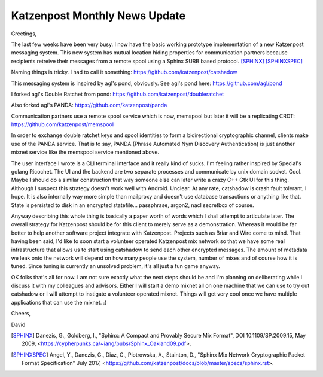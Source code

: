 .. post:: 4 May, 2019
   :tags: katzenpost, blog
   :title: Katzenpost Monthly News Update
   :author: David Stainton
   :nocomments:

Katzenpost Monthly News Update
------------------------------

Greetings,

The last few weeks have been very busy. I now have the basic working
prototype implementation of a new Katzenpost messaging system. This
new system has mutual location hiding properties for communication
partners because recipients retreive their messages from a remote
spool using a Sphinx SURB based protocol. [SPHINX]_  [SPHINXSPEC]_

Naming things is tricky. I had to call it something:
https://github.com/katzenpost/catshadow

This messaging system is inspired by agl's pond, obviously.
See agl's pond here: https://github.com/agl/pond

I forked agl's Double Ratchet from pond:
https://github.com/katzenpost/doubleratchet

Also forked agl's PANDA:
https://github.com/katzenpost/panda

Communication partners use a remote spool service which is now, memspool
but later it will be a replicating CRDT:
https://github.com/katzenpost/memspool

In order to exchange double ratchet keys and spool identities to form
a bidirectional cryptographic channel, clients make use of the PANDA
service. That is to say, PANDA (Phrase Automated Nym Discovery
Authentication) is just another mixnet service like the memspool
service mentioned above.

The user interface I wrote is a CLI terminal interface and it really
kind of sucks. I'm feeling rather inspired by Special's golang
Ricochet. The UI and the backend are two separate processes and
communicate by unix domain socket. Cool. Maybe I should do a similar construction
that way someone else can later write a crazy C++ Gtk UI for this
thing. Although I suspect this strategy doesn't work well with
Android. Unclear. At any rate, catshadow is crash fault tolerant, I
hope. It is also internally way more simple than mailproxy and doesn't
use database transactions or anything like that. State is persisted to
disk in an encrypted statefile... passphrase, argon2, nacl secretbox of course.

Anyway describing this whole thing is basically a paper worth of words
which I shall attempt to articulate later. The overall strategy for
Katzenpost should be for this client to merely serve as a
demonstration. Whereas it would be far better to help another software
project integrate with Katzenpost.  Projects such as Briar and Wire
come to mind. That having been said, I'd like to soon start a
volunteer operated Katzenpost mix network so that we have some real
infrastructure that allows us to start using catshadow to send each
other encrypted messages. The amount of metadata we leak onto the
network will depend on how many people use the system, number of mixes
and of course how it is tuned. Since tuning is currently an unsolved
problem, it's all just a fun game anyway.

OK folks that's all for now. I am not sure exactly what the next steps
should be and I'm planning on deliberating while I discuss it with my
colleagues and advisors.  Either I will start a demo mixnet all on one
machine that we can use to try out catshadow or I will attempt to
instigate a volunteer operated mixnet. Things will get very cool once
we have multiple applications that can use the mixnet. :)


Cheers,

David


.. [SPHINX]  Danezis, G., Goldberg, I., "Sphinx: A Compact and
             Provably Secure Mix Format", DOI 10.1109/SP.2009.15,
             May 2009, <https://cypherpunks.ca/~iang/pubs/Sphinx_Oakland09.pdf>.

.. [SPHINXSPEC] Angel, Y., Danezis, G., Diaz, C., Piotrowska, A., Stainton, D.,
                "Sphinx Mix Network Cryptographic Packet Format Specification"
                July 2017, <https://github.com/katzenpost/docs/blob/master/specs/sphinx.rst>.
